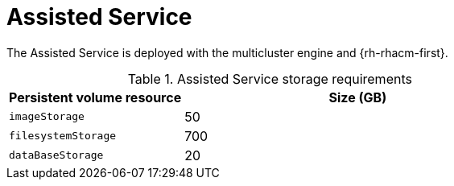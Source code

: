 :_mod-docs-content-type: REFERENCE
[id="telco-hub-assisted-service_{context}"]
= Assisted Service

The Assisted Service is deployed with the multicluster engine and {rh-rhacm-first}.

.Assisted Service storage requirements
[cols="1,2", options="header"]
|====
|Persistent volume resource
|Size (GB)

|`imageStorage`
|50

|`filesystemStorage`
|700

|`dataBaseStorage`
|20
|====